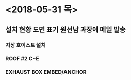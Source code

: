 * <2018-05-31 목>
** 설치 현황 도면 표기 원선남 과장에 메일 발송
*** 지상 호이스트 설치
*** ROOF #2 C~E
*** EXHAUST BOX EMBED/ANCHOR
